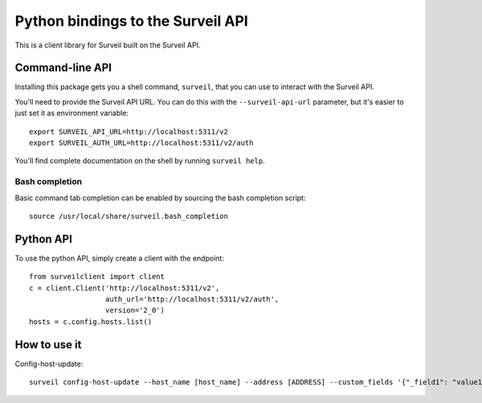 Python bindings to the Surveil API
==================================

This is a client library for Surveil built on the Surveil API.

Command-line API
----------------

Installing this package gets you a shell command, ``surveil``, that you
can use to interact with the Surveil API.

You'll need to provide the Surveil API URL. You can do this with the
``--surveil-api-url`` parameter, but it's easier to just set it as environment
variable::

    export SURVEIL_API_URL=http://localhost:5311/v2
    export SURVEIL_AUTH_URL=http://localhost:5311/v2/auth

You'll find complete documentation on the shell by running ``surveil help``.

Bash completion
~~~~~~~~~~~~~~~

Basic command tab completion can be enabled by sourcing the bash completion script::

    source /usr/local/share/surveil.bash_completion

Python API
----------

To use the python API, simply create a client with the endpoint::

      from surveilclient import client
      c = client.Client('http://localhost:5311/v2',
                        auth_url='http://localhost:5311/v2/auth',
                        version='2_0')
      hosts = c.config.hosts.list()


How to use it
-------------

Config-host-update::

    surveil config-host-update --host_name [host_name] --address [ADDRESS] --custom_fields '{"_field1": "value1", "_field2": "value2"}'


